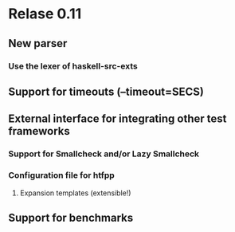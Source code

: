 * Relase 0.11
** New parser
*** Use the lexer of haskell-src-exts
** Support for timeouts (--timeout=SECS)
** External interface for integrating other test frameworks
*** Support for Smallcheck and/or Lazy Smallcheck
*** Configuration file for htfpp
**** Expansion templates (extensible!)
** Support for benchmarks
